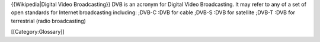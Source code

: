 {{Wikipedia|Digital Video Broadcasting}} DVB is an acronym for Digital
Video Broadcasting. It may refer to any of a set of open standards for
Internet broadcasting including: ;DVB-C :DVB for cable ;DVB-S :DVB for
satellite ;DVB-T :DVB for terrestrial (radio broadcasting)

[[Category:Glossary]]
